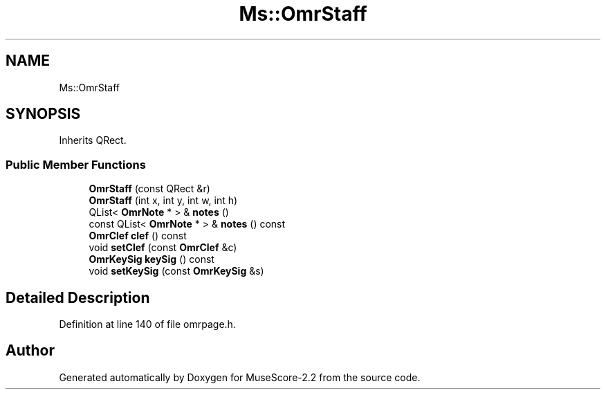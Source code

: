 .TH "Ms::OmrStaff" 3 "Mon Jun 5 2017" "MuseScore-2.2" \" -*- nroff -*-
.ad l
.nh
.SH NAME
Ms::OmrStaff
.SH SYNOPSIS
.br
.PP
.PP
Inherits QRect\&.
.SS "Public Member Functions"

.in +1c
.ti -1c
.RI "\fBOmrStaff\fP (const QRect &r)"
.br
.ti -1c
.RI "\fBOmrStaff\fP (int x, int y, int w, int h)"
.br
.ti -1c
.RI "QList< \fBOmrNote\fP * > & \fBnotes\fP ()"
.br
.ti -1c
.RI "const QList< \fBOmrNote\fP * > & \fBnotes\fP () const"
.br
.ti -1c
.RI "\fBOmrClef\fP \fBclef\fP () const"
.br
.ti -1c
.RI "void \fBsetClef\fP (const \fBOmrClef\fP &c)"
.br
.ti -1c
.RI "\fBOmrKeySig\fP \fBkeySig\fP () const"
.br
.ti -1c
.RI "void \fBsetKeySig\fP (const \fBOmrKeySig\fP &s)"
.br
.in -1c
.SH "Detailed Description"
.PP 
Definition at line 140 of file omrpage\&.h\&.

.SH "Author"
.PP 
Generated automatically by Doxygen for MuseScore-2\&.2 from the source code\&.
